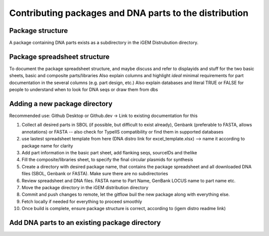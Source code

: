 Contributing packages and DNA parts to the distribution
=========================================

Package structure
-----------------

A package containing DNA parts exists as a subdirectory in the iGEM Distrubution directory.

Package spreadsheet structure
-----------------------------

To document the package spreadsheet structure, and maybe discuss and refer to displayids and stuff for the two basic sheets, basic and composite parts/libraries
Also explain columns and highlight *ideal* minimal requirements for part documentation in the several columns (e.g. part design, etc.)
Also explain databases and literal TRUE or FALSE for people to understand when to look for DNA seqs or draw them from dbs

Adding a new package directory
--------------------------

Recommended use: Github Desktop or Github.dev -> Link to existing documentation for this

1. Collect all desired parts in SBOL (if possible, but difficult to exist already), Genbank (preferable to FASTA, allows annotations) or FASTA -- also check for TypeIIS compatibility or find them in supported databases
2. use lastest spreadsheet template from here (DNA distro link for excel_template.xlsx) --> name it according to package name for clarity
3. Add part information in the basic part sheet, add flanking seqs, sourceIDs and thelike
4. Fill the composite/libraries sheet, to specify the final circular plasmids for synthesis
5. Create a directory with desired package name, that contains the package spreadsheet and all downloaded DNA files (SBOL, Genbank or FASTA). Make sure there are no subdirectories
6. Review spreadsheet and DNA files. FASTA name to Part Name, GenBank LOCUS name to part name etc.
7. Move the package directory in the iGEM distribution directory
8. Commit and push changes to remote, let the gitflow buil the new package along with everything else. 
9. Fetch locally if needed for everything to proceed smoothly
10. Once build is complete, ensure package structure is correct, according to (igem distro readme link)

Add DNA parts to an existing package directory
----------------------------------------------



